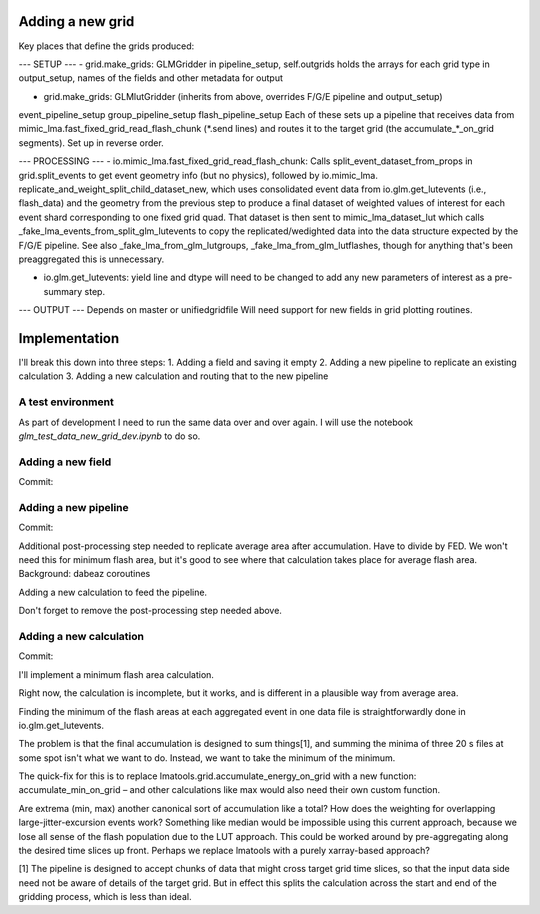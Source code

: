 Adding a new grid
=================


Key places that define the grids produced:

--- SETUP ---
- grid.make_grids: GLMGridder
in pipeline_setup, self.outgrids holds the arrays for each grid type
in output_setup, names of the fields and other metadata for output

- grid.make_grids: GLMlutGridder (inherits from above, overrides F/G/E pipeline and output_setup)
event_pipeline_setup
group_pipeline_setup
flash_pipeline_setup
Each of these sets up a pipeline that receives data from mimic_lma.fast_fixed_grid_read_flash_chunk (*.send lines) and routes it to the
target grid (the accumulate_*_on_grid segments). Set up in reverse order.


--- PROCESSING ---
- io.mimic_lma.fast_fixed_grid_read_flash_chunk:
Calls split_event_dataset_from_props in grid.split_events to get event geometry info (but no physics), followed by io.mimic_lma. replicate_and_weight_split_child_dataset_new, which uses consolidated event data from io.glm.get_lutevents (i.e., flash_data) and the geometry from the previous step to produce a final dataset of weighted values of interest for each event shard corresponding to one fixed grid quad. That dataset is then sent to mimic_lma_dataset_lut which calls _fake_lma_events_from_split_glm_lutevents to copy the replicated/wedighted data into the data structure expected by the F/G/E pipeline. See also _fake_lma_from_glm_lutgroups, _fake_lma_from_glm_lutflashes, though for anything that's been preaggregated this is unnecessary.


- io.glm.get_lutevents: yield line and dtype will need to be changed to add any new parameters of interest as a pre-summary step.


--- OUTPUT ---
Depends on master or unifiedgridfile
Will need support for new fields in grid plotting routines.


Implementation
==============

I'll break this down into three steps:
1. Adding a field and saving it empty
2. Adding a new pipeline to replicate an existing calculation
3. Adding a new calculation and routing that to the new pipeline

A test environment
------------------
As part of development I need to run the same data over and over again. I will use the notebook `glm_test_data_new_grid_dev.ipynb` to do so.


Adding a new field
------------------
Commit:


Adding a new pipeline
---------------------
Commit:

Additional post-processing step needed to replicate average area after accumulation. Have to divide by FED. We won't need this for minimum flash area,
but it's good to see where that calculation takes place for average flash area.
Background: dabeaz coroutines

Adding a new calculation to feed the pipeline.

Don't forget to remove the post-processing step needed above.


Adding a new calculation
------------------------
Commit:

I'll implement a minimum flash area calculation.

Right now, the calculation is incomplete, but it works, and is different in a plausible way from average area.

Finding the minimum of the flash areas at each aggregated event in one data file is straightforwardly done in io.glm.get_lutevents.

The problem is that the final accumulation is designed to sum things[1], and summing the minima of three 20 s files at some spot isn't what we want to do. Instead, we want to take the minimum of the minimum.

The quick-fix for this is to replace lmatools.grid.accumulate_energy_on_grid with a new function: accumulate_min_on_grid – and other calculations like max would also need their own custom function. 

Are extrema (min, max) another canonical sort of accumulation like a total? How does the weighting for overlapping large-jitter-excursion events work? Something like median would be impossible using this current approach, because we lose all sense of the flash population due to the LUT approach. This could be worked around by pre-aggregating along the desired time slices up front. Perhaps we replace lmatools with a purely xarray-based approach?


[1] The pipeline is designed to accept chunks of data that might cross target grid time slices, so that the input data side need not be aware of details of the target grid. But in effect this splits the calculation across the start and end of the gridding process, which is less than ideal.



